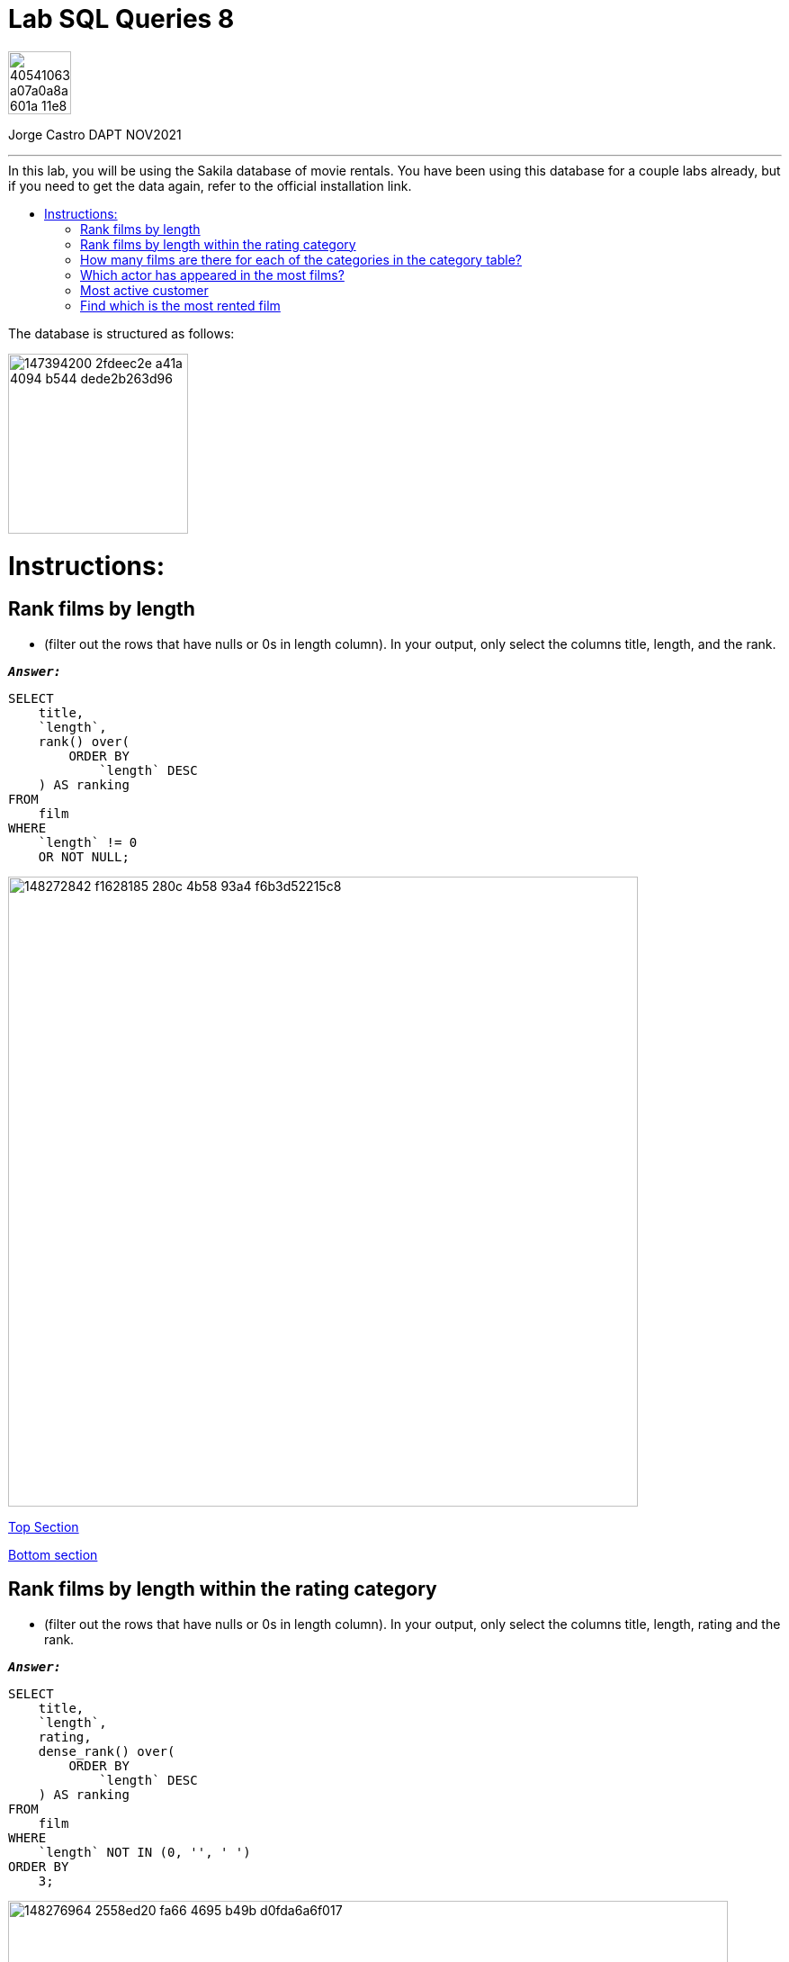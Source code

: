 = Lab SQL Queries 8
:stylesheet: boot-darkly.css
:linkcss: boot-darkly.css
:image-url-ironhack: https://user-images.githubusercontent.com/23629340/40541063-a07a0a8a-601a-11e8-91b5-2f13e4e6b441.png
:my-name: Jorge Castro DAPT NOV2021
:description:
:script-url: https://github.com/jecastrom/lab-sql-8/blob/1c5a8ebf1ea65264450d2c493a0eb18643c3c3fc/files_for_lab/SQL%20lab%208%20solutions%20script.sql
:sakila-edr: https://user-images.githubusercontent.com/63274055/147394200-2fdeec2e-a41a-4094-b544-dede2b263d96.png
:related-content: https://github.com/jecastrom/data_2.08_activities.git
//:fn-xxx: Add the explanation foot note here bla bla
:toc:
:toc-title: In this lab, you will be using the Sakila database of movie rentals. You have been using this database for a couple labs already, but if you need to get the data again, refer to the official installation link.
:toc-placement!:
:toclevels: 5
ifdef::env-github[]
:sectnums:
:tip-caption: :bulb:
:note-caption: :information_source:
:important-caption: :heavy_exclamation_mark:
:caution-caption: :fire:
:warning-caption: :warning:
:experimental:
:table-caption!:
:example-caption!:
:figure-caption:
:idprefix:
:idseparator: -
:linkattrs:
:fontawesome-ref: http://fortawesome.github.io/Font-Awesome
:icon-inline: {user-ref}/#inline-icons
:icon-attribute: {user-ref}/#size-rotate-and-flip
:video-ref: {user-ref}/#video
:checklist-ref: {user-ref}/#checklists
:list-marker: {user-ref}/#custom-markers
:list-number: {user-ref}/#numbering-styles
:imagesdir-ref: {user-ref}/#imagesdir
:image-attributes: {user-ref}/#put-images-in-their-place
:toc-ref: {user-ref}/#table-of-contents
:para-ref: {user-ref}/#paragraph
:literal-ref: {user-ref}/#literal-text-and-blocks
:admon-ref: {user-ref}/#admonition
:bold-ref: {user-ref}/#bold-and-italic
:quote-ref: {user-ref}/#quotation-marks-and-apostrophes
:sub-ref: {user-ref}/#subscript-and-superscript
:mono-ref: {user-ref}/#monospace
:css-ref: {user-ref}/#custom-styling-with-attributes
:pass-ref: {user-ref}/#passthrough-macros
endif::[]
ifndef::env-github[]
:imagesdir: ./
endif::[]

image::{image-url-ironhack}[width=70]

{my-name}


                                                     
====
''''
====
toc::[]

{description}

The database is structured as follows:

image::{sakila-edr}[width=200]

= Instructions:

== Rank films by length 

* (filter out the rows that have nulls or 0s in length column). In your output, only select the columns title, length, and the rank.


`*_Answer:_*`

```sql
SELECT
    title,
    `length`,
    rank() over(
        ORDER BY
            `length` DESC
    ) AS ranking
FROM
    film
WHERE
    `length` != 0
    OR NOT NULL;
```

image::https://user-images.githubusercontent.com/63274055/148272842-f1628185-280c-4b58-93a4-f6b3d52215c8.png[width=700]


xref:Lab-SQL-Queries-8[Top Section]

xref:Find-which-is-the-most-rented-film[Bottom section]


== Rank films by length within the rating category 

* (filter out the rows that have nulls or 0s in length column). In your output, only select the columns title, length, rating and the rank.

`*_Answer:_*`

```sql
SELECT
    title,
    `length`,
    rating,
    dense_rank() over(
        ORDER BY
            `length` DESC
    ) AS ranking
FROM
    film
WHERE
    `length` NOT IN (0, '', ' ')
ORDER BY
    3;
```

image::https://user-images.githubusercontent.com/63274055/148276964-2558ed20-fa66-4695-b49b-d0fda6a6f017.png[width=800]


xref:Lab-SQL-Queries-8[Top Section]

xref:Find-which-is-the-most-rented-film[Bottom section]


== How many films are there for each of the categories in the category table?

* Use appropriate join to write this query

`*_Answer:_*`

```sql
SELECT
    a.`name` AS film_category,
    count(b.film_id) AS number_of_films
FROM
    category a
    INNER JOIN film_category b ON a.category_id = b.category_id
GROUP BY
    1
ORDER BY
    2 DESC;
```

image::https://user-images.githubusercontent.com/63274055/148281739-01319743-ad93-4309-954e-7f22ca948a44.png[width=800]


xref:Lab-SQL-Queries-8[Top Section]

xref:Find-which-is-the-most-rented-film[Bottom section]


== Which actor has appeared in the most films?

`*_Answer:_*`

```sql
SELECT
    concat((a.first_name), ' ', (a.last_name)) actor_name,
    count(b.film_id) AS actors_appearances
FROM
    actor a
    INNER JOIN film_actor b ON a.actor_id = b.actor_id
GROUP BY
    1
ORDER BY
    2 DESC
LIMIT
    1;
```

image::https://user-images.githubusercontent.com/63274055/148309559-08d56cf9-7831-43ad-8fc6-efcbf4a518dc.png[width=800]


xref:Lab-SQL-Queries-8[Top Section]

xref:Find-which-is-the-most-rented-film[Bottom section]


== Most active customer 

* (the customer that has rented the most number of films)

`*_Answer:_*`

```sql
SELECT
    concat((a.first_name), ' ', (a.last_name)) customer_name,
    count(b.rental_id) AS rented_films
FROM
    customer a
    INNER JOIN rental b ON a.customer_id = b.customer_id
GROUP BY
    1
ORDER BY
    2 DESC
LIMIT
    1;
```

image::https://user-images.githubusercontent.com/63274055/148309349-a82cb5bb-9fa3-4960-9906-aee12f7104f4.png[width=800]


xref:Lab-SQL-Queries-8[Top Section]

xref:Find-which-is-the-most-rented-film[Bottom section]

== Find which is the most rented film

* The answer is Bucket Brotherhood This query might require using more than one join statement. Give it a try. We will talk about queries with multiple join statements later in the lessons.

`*_Answer:_*`

```sql
SELECT
    b.title,
    count(c.rental_id) AS number_of_rents
FROM
    inventory a
    INNER JOIN film b ON a.film_id = b.film_id
    INNER JOIN rental c ON a.inventory_id = c.inventory_id
GROUP BY
    1
ORDER BY
    2 DESC
LIMIT
    1;
```

image::https://user-images.githubusercontent.com/63274055/148315353-95fde644-9d28-4602-8a0e-833810167b83.png[width=800]


xref:Lab-SQL-Queries-8[Top Section]

xref:Find-which-is-the-most-rented-film[Bottom section]





[TIP]
====
To do any join, I find it helpful to think of it as a 3 step process:

* Step 1: To think or draw the actual table we require as an outcome. In my case, I draw them if they join several tables.

Then build the SELECT statement: This is where we define the actual layout of the table, the order in which the columns are in the table from left to right and using the aggregations and functions if need be.

* Step 2 is to map how we will get from table A to table B, C, or D. To have a logical path that links the tables. Here we see which primary keys and foreign keys will help us do so.

* Step 3: We filter and sort the information we select with the WHERE, Group By, Having and Order by clauses. Note that in some cases, the query that we have just built becomes a sub-query, so we can refine the outcome to fit what we ask.
====

image::https://user-images.githubusercontent.com/63274055/148324695-4b6b9200-1b85-41fa-88bf-54599179d5ee.png[width=400]




====
''''
====

[#img-join]
.A triple inner join. Notice how the tables are connected so we could build our join. The film table is connected to the inventory table, then from another key it links to the rental table. This interactive EDR is a very useful feature of MySQL Workbench.
image::https://github.com/jecastrom/lab-sql-8/blob/cbdd7f8cc97004857806967d7be8b15c0f877395/files_for_lab/sakila%20join.gif[width=900]

====
''''
====

[#img-join-process]
.Translating the desired outcome into building the query.
image::https://user-images.githubusercontent.com/63274055/148328643-18876341-5bb3-4c88-98bd-504e39535265.png[width=800]



====
''''
====

{related-content}[Related content: Activity 2.08]


====
''''
====

{script-url}[Solutions script only]

====
''''
====




xref:Lab-SQL-Queries-8[Top Section]

xref:Find-which-is-the-most-rented-film[Bottom section]

//bla bla blafootnote:[{fn-xxx}]


////
.Unordered list title
* gagagagagaga
** gagagatrtrtrzezeze
*** zreu fhjdf hdrfj 
*** hfbvbbvtrtrttrhc
* rtez uezrue rjek  

.Ordered list title
. rwieuzr skjdhf
.. weurthg kjhfdsk skhjdgf
. djhfgsk skjdhfgs 
.. lksjhfgkls ljdfhgkd
... kjhfks sldfkjsdlk




[,sql]
----
----



[NOTE]
====
A sample note admonition.
====
 
TIP: It works!
 
IMPORTANT: Asciidoctor is awesome, don't forget!
 
CAUTION: Don't forget to add the `...-caption` document attributes in the header of the document on GitHub.
 
WARNING: You have no reason not to use Asciidoctor.

bla bla bla the 1NF or first normal form.footnote:[{1nf}]Then wen bla bla


====
- [*] checked
- [x] also checked
- [ ] not checked
-     normal list item
====
[horizontal]
CPU:: The brain of the computer.
Hard drive:: Permanent storage for operating system and/or user files.
RAM:: Temporarily stores information the CPU uses during operation.






bold *constrained* & **un**constrained

italic _constrained_ & __un__constrained

bold italic *_constrained_* & **__un__**constrained

monospace `constrained` & ``un``constrained

monospace bold `*constrained*` & ``**un**``constrained

monospace italic `_constrained_` & ``__un__``constrained

monospace bold italic `*_constrained_*` & ``**__un__**``constrained

////

